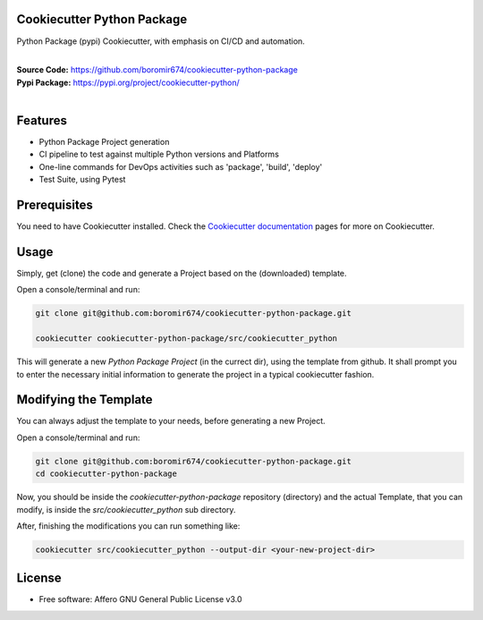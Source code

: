 Cookiecutter Python Package
===========================

Python Package (pypi) Cookiecutter, with emphasis on CI/CD and automation.

.. start-badges

| |build| |release_version| |wheel| |supported_versions| |commits_since_specific_tag_on_master| |commits_since_latest_github_release|


|
| **Source Code:** https://github.com/boromir674/cookiecutter-python-package
| **Pypi Package:** https://pypi.org/project/cookiecutter-python/
|


.. Test Workflow Status on Github Actions for specific branch <branch>

.. |build| image:: https://img.shields.io/github/workflow/status/boromir674/cookiecutter-python-package/Test%20Python%20Package/master?label=build&logo=github-actions&logoColor=%233392FF
    :alt: GitHub Workflow Status (branch)
    :target: https://github.com/boromir674/cookiecutter-python-package/actions/workflows/test.yaml?query=branch%3Amaster

.. above url to workflow runs, filtered by the specified branch

.. |release_version| image:: https://img.shields.io/pypi/v/cookiecutter_python
    :alt: Production Version
    :target: https://pypi.org/project/cookiecutter_python/

.. |wheel| image:: https://img.shields.io/pypi/wheel/cookiecutter-python?color=green&label=wheel
    :alt: PyPI - Wheel
    :target: https://pypi.org/project/cookiecutter_python

.. |supported_versions| image:: https://img.shields.io/pypi/pyversions/cookiecutter-python?color=blue&label=python&logo=python&logoColor=%23ccccff
    :alt: Supported Python versions
    :target: https://pypi.org/project/cookiecutter_python

.. |commits_since_specific_tag_on_master| image:: https://img.shields.io/github/commits-since/boromir674/cookiecutter-python-package/v0.6.0/master?color=blue&logo=github
    :alt: GitHub commits since tagged version (branch)
    :target: https://github.com/boromir674/cookiecutter-python-package/compare/v0.6.0..master

.. |commits_since_latest_github_release| image:: https://img.shields.io/github/commits-since/boromir674/cookiecutter-python-package/latest?color=blue&logo=semver&sort=semver
    :alt: GitHub commits since latest release (by SemVer)


.. |codecov| image:: https://img.shields.io/codecov/c/github/boromir674/cookiecutter-python-package/master?logo=codecov
    :alt: Codecov
    :target: https://codecov.io/gh/boromir674/cookiecutter-python-package

.. |better_code_hub| image:: https://bettercodehub.com/edge/badge/boromir674/cookiecutter-python-package?branch=master
    :alt: Better Code Hub
    :target: https://bettercodehub.com/

.. |sc1| image:: https://img.shields.io/scrutinizer/quality/g/boromir674/cookiecutter-python-package/master?logo=scrutinizer&style=flat
    :alt: Scrutinizer code quality
    :target: https://scrutinizer-ci.com/g/boromir674/cookiecutter-python-package/?branch=master




Features
========

- Python Package Project generation
- CI pipeline to test against multiple Python versions and Platforms
- One-line commands for DevOps activities such as 'package', 'build', 'deploy'
- Test Suite, using Pytest


Prerequisites
=============

You need to have Cookiecutter installed.
Check the `Cookiecutter documentation`_ pages for more on Cookiecutter.


Usage
=====

Simply, get (clone) the code and generate a Project based on the (downloaded) template.

Open a console/terminal and run:

.. code-block:: sh

    git clone git@github.com:boromir674/cookiecutter-python-package.git

    cookiecutter cookiecutter-python-package/src/cookiecutter_python


This will generate a new `Python Package Project` (in the currect dir), using the template from github.
It shall prompt you to enter the necessary initial information to generate the project in a typical cookiecutter fashion.


Modifying the Template
======================

You can always adjust the template to your needs, before generating a new Project.

Open a console/terminal and run:

.. code-block:: bash

    git clone git@github.com:boromir674/cookiecutter-python-package.git
    cd cookiecutter-python-package


Now, you should be inside the `cookiecutter-python-package` repository (directory)
and the actual Template, that you can modify, is inside the `src/cookiecutter_python` sub directory.

After, finishing the modifications you can run something like:

.. code-block:: bash

    cookiecutter src/cookiecutter_python --output-dir <your-new-project-dir>


License
=======

* Free software: Affero GNU General Public License v3.0



.. URL LINKS

.. _Cookiecutter documentation: https://cookiecutter.readthedocs.io/en/stable/
